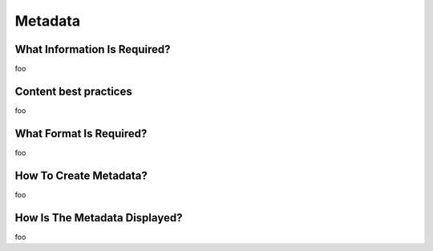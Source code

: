 Metadata
========


What Information Is Required?
-----------------------------

foo

Content best practices
----------------------

foo

What Format Is Required?
------------------------

foo

How To Create Metadata?
-----------------------

foo

How Is The Metadata Displayed?
------------------------------

foo

